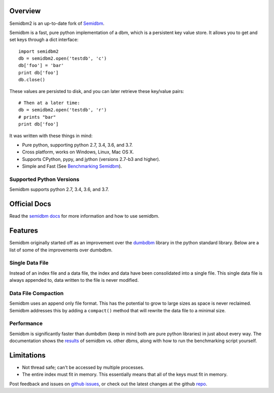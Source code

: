 ========
Overview
========

.. image:: https://secure.travis-ci.org/quora/semidbm2.png?branch=master
   :target: http://travis-ci.org/quora/semidbm2

.. image:: https://img.shields.io/pypi/v/semidbm2.svg
    :target: https://pypi.python.org/pypi/semidbm2/
    :alt: Latest Version

.. image:: https://img.shields.io/pypi/pyversions/semidbm2.svg
    :target: https://pypi.python.org/pypi/semidbm2/
    :alt: Supported Python versions

.. image:: https://img.shields.io/pypi/implementation/semidbm2.svg
    :target: https://pypi.python.org/pypi/semidbm2/
    :alt: Supported Python implementations

.. image:: https://img.shields.io/pypi/l/semidbm2.svg
    :target: https://pypi.python.org/pypi/semidbm2/
    :alt: License

.. image:: https://img.shields.io/pypi/wheel/semidbm2.svg
    :target: https://pypi.python.org/pypi/semidbm2/
    :alt: Wheel Status

Semidbm2 is an up-to-date fork of `Semidbm`_.

Semidbm is a fast, pure python implementation of a dbm, which is a
persistent key value store. It allows you to get and set keys through
a dict interface::

    import semidbm2
    db = semidbm2.open('testdb', 'c')
    db['foo'] = 'bar'
    print db['foo']
    db.close()

These values are persisted to disk, and you can later retrieve
these key/value pairs::

    # Then at a later time:
    db = semidbm2.open('testdb', 'r')
    # prints "bar"
    print db['foo']


It was written with these things in mind:

* Pure python, supporting python 2.7, 3.4, 3.6, and 3.7.
* Cross platform, works on Windows, Linux, Mac OS X.
* Supports CPython, pypy, and jython (versions 2.7-b3 and higher).
* Simple and Fast (See `Benchmarking Semidbm <http://semidbm.readthedocs.org/en/latest/benchmarks.html>`__).


Supported Python Versions
=========================

Semidbm supports python 2.7, 3.4, 3.6, and 3.7.

=============
Official Docs
=============

Read the `semidbm docs <http://semidbm.readthedocs.org>`_ for more information
and how to use semidbm.


========
Features
========

Semidbm originally started off as an improvement over the
`dumbdbm <https://docs.python.org/2/library/dumbdbm.html>`__
library in the python standard library.  Below are a list of some of the
improvements over dumbdbm.


Single Data File
================

Instead of an index file and a data file, the index and data have been
consolidated into a single file.  This single data file is always appended to,
data written to the file is never modified.


Data File Compaction
====================

Semidbm uses an append only file format.  This has the potential to grow to
large sizes as space is never reclaimed.  Semidbm addresses this by adding a
``compact()`` method that will rewrite the data file to a minimal size.


Performance
===========

Semidbm is significantly faster than dumbdbm (keep in mind both are pure python
libraries) in just about every way.  The documentation shows the
`results <http://semidbm.readthedocs.org/en/latest/benchmarks.html>`_
of semidbm vs. other dbms, along with how to run the benchmarking
script yourself.


===========
Limitations
===========

* Not thread safe; can't be accessed by multiple processes.
* The entire index must fit in memory.  This essentially means that all of the
  keys must fit in memory.


Post feedback and issues on `github issues`_, or check out the
latest changes at the github `repo`_.


.. _github issues: https://github.com/quora/semidbm2/issues
.. _repo: https://github.com/quora/semidbm2
.. _Semidbm: https://github.com/jamesls/semidbm
